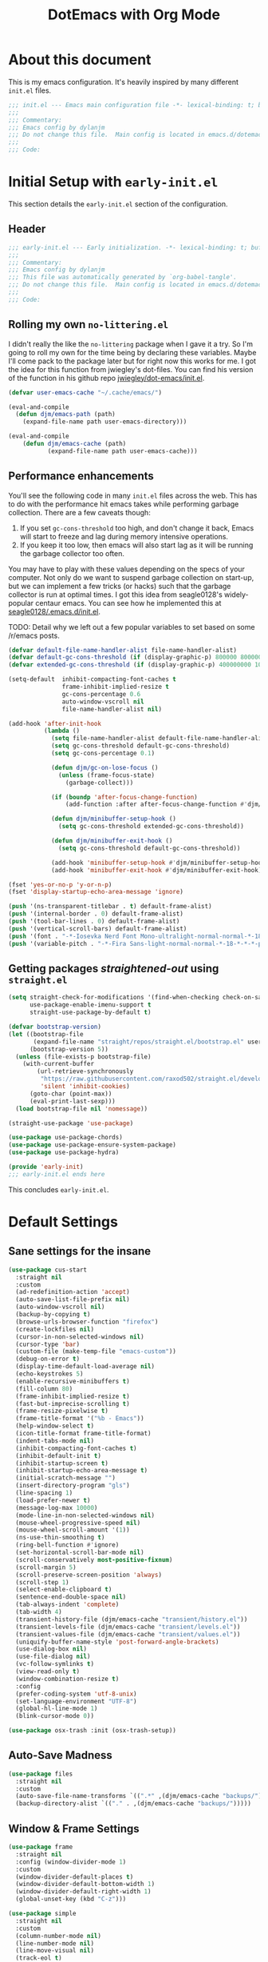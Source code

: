 #+title: DotEmacs with Org Mode
#+property: header-args :tangle "~/dotz/editors/emacs.d/init.el"

* About this document

This is my emacs configuration. It's heavily inspired by many different =init.el= files.

#+BEGIN_SRC emacs-lisp
;;; init.el --- Emacs main configuration file -*- lexical-binding: t; buffer-read-only: t; no-byte-compile: t; coding: utf-8-*-
;;;
;;; Commentary:
;;; Emacs config by dylanjm
;;; Do not change this file.  Main config is located in emacs.d/dotemacs.org
;;;
;;; Code:
#+END_SRC

* Initial Setup with =early-init.el=
:properties:
:header-args: :tangle "~/dotz/editors/emacs.d/early-init.el"
:end:

This section details the =early-init.el= section of the configuration.

** Header
#+BEGIN_SRC emacs-lisp
;;; early-init.el --- Early initialization. -*- lexical-binding: t; buffer-read-only: t; no-byte-compile: t-*-
;;;
;;; Commentary:
;;; Emacs config by dylanjm
;;; This file was automatically generated by `org-babel-tangle'.
;;; Do not change this file.  Main config is located in emacs.d/dotemacs.org
;;;
;;; Code:
#+END_SRC

** Rolling my own =no-littering.el=
I didn't really the like the =no-littering= package when I gave it a try. So I'm
going to roll my own for the time being by declaring these variables. Maybe I'll
come pack to the package later but for right now this works for me. I got the
idea for this function from jwiegley's dot-files. You can find his version of
the function in his github repo [[https://github.com/jwiegley/dot-emacs/blob/master/init.el][jwiegley/dot-emacs/init.el]].

#+BEGIN_SRC emacs-lisp
(defvar user-emacs-cache "~/.cache/emacs/")

(eval-and-compile
  (defun djm/emacs-path (path)
    (expand-file-name path user-emacs-directory)))

(eval-and-compile
    (defun djm/emacs-cache (path)
           (expand-file-name path user-emacs-cache)))
#+END_SRC

** Performance enhancements
You'll see the following code in many =init.el= files across the web. This has
to do with the performance hit emacs takes while performing garbage collection.
There are a few caveats though:

1. If you set =gc-cons-threshold= too high, and don't change it back, Emacs will
   start to freeze and lag during memory intensive operations.
2. If you keep it too low, then emacs will also start lag as it will be running
   the garbage collector too often.

You may have to play with these values depending on the specs of your computer.
Not only do we want to suspend garbage collection on start-up, but we can
implement a few tricks (or hacks) such that the garbage collector is run at
optimal times. I got this idea from seagle0128's widely-popular centaur emacs.
You can see how he implemented this at [[https://github.com/seagle0128/.emacs.d/blob/master/init.el][seagle0128/.emacs.d/init.el]].

TODO: Detail why we left out a few popular variables to set based on some /r/emacs posts.

#+BEGIN_SRC emacs-lisp
(defvar default-file-name-handler-alist file-name-handler-alist)
(defvar default-gc-cons-threshold (if (display-graphic-p) 800000 800000))
(defvar extended-gc-cons-threshold (if (display-graphic-p) 400000000 100000000))

(setq-default  inhibit-compacting-font-caches t
               frame-inhibit-implied-resize t
               gc-cons-percentage 0.6
               auto-window-vscroll nil
               file-name-handler-alist nil)

(add-hook 'after-init-hook
          (lambda ()
            (setq file-name-handler-alist default-file-name-handler-alist)
            (setq gc-cons-threshold default-gc-cons-threshold)
            (setq gc-cons-percentage 0.1)

            (defun djm/gc-on-lose-focus ()
              (unless (frame-focus-state)
                (garbage-collect)))

            (if (boundp 'after-focus-change-function)
                (add-function :after after-focus-change-function #'djm/gc-on-lose-focus))

            (defun djm/minibuffer-setup-hook ()
              (setq gc-cons-threshold extended-gc-cons-threshold))

            (defun djm/minibuffer-exit-hook ()
              (setq gc-cons-threshold default-gc-cons-threshold))

            (add-hook 'minibuffer-setup-hook #'djm/minibuffer-setup-hook)
            (add-hook 'minibuffer-exit-hook #'djm/minibuffer-exit-hook)))
#+END_SRC

#+BEGIN_SRC emacs-lisp
(fset 'yes-or-no-p 'y-or-n-p)
(fset 'display-startup-echo-area-message 'ignore)

(push '(ns-transparent-titlebar . t) default-frame-alist)
(push '(internal-border . 0) default-frame-alist)
(push '(tool-bar-lines . 0) default-frame-alist)
(push '(vertical-scroll-bars) default-frame-alist)
(push '(font . "-*-Iosevka Nerd Font Mono-ultralight-normal-normal-*-18-*-*-*-m-0-iso10646-1") default-frame-alist)
(push '(variable-pitch . "-*-Fira Sans-light-normal-normal-*-18-*-*-*-p-0-iso10646-1") default-frame-alist)
#+END_SRC

** Getting packages /straightened-out/ using =straight.el=

#+BEGIN_SRC emacs-lisp
(setq straight-check-for-modifications '(find-when-checking check-on-save)
      use-package-enable-imenu-support t
      straight-use-package-by-default t)

(defvar bootstrap-version)
(let ((bootstrap-file
       (expand-file-name "straight/repos/straight.el/bootstrap.el" user-emacs-directory))
      (bootstrap-version 5))
  (unless (file-exists-p bootstrap-file)
    (with-current-buffer
        (url-retrieve-synchronously
         "https://raw.githubusercontent.com/raxod502/straight.el/develop/install.el"
         'silent 'inhibit-cookies)
      (goto-char (point-max))
      (eval-print-last-sexp)))
  (load bootstrap-file nil 'nomessage))

(straight-use-package 'use-package)

(use-package use-package-chords)
(use-package use-package-ensure-system-package)
(use-package use-package-hydra)

(provide 'early-init)
;;; early-init.el ends here
#+END_SRC

This concludes =early-init.el=.

* Default Settings

** Sane settings for the insane
#+begin_src emacs-lisp
  (use-package cus-start
    :straight nil
    :custom
    (ad-redefinition-action 'accept)
    (auto-save-list-file-prefix nil)
    (auto-window-vscroll nil)
    (backup-by-copying t)
    (browse-urls-browser-function "firefox")
    (create-lockfiles nil)
    (cursor-in-non-selected-windows nil)
    (cursor-type 'bar)
    (custom-file (make-temp-file "emacs-custom"))
    (debug-on-error t)
    (display-time-default-load-average nil)
    (echo-keystrokes 5)
    (enable-recursive-minibuffers t)
    (fill-column 80)
    (frame-inhibit-implied-resize t)
    (fast-but-imprecise-scrolling t)
    (frame-resize-pixelwise t)
    (frame-title-format '("%b - Emacs"))
    (help-window-select t)
    (icon-title-format frame-title-format)
    (indent-tabs-mode nil)
    (inhibit-compacting-font-caches t)
    (inhibit-default-init t)
    (inhibit-startup-screen t)
    (inhibit-startup-echo-area-message t)
    (initial-scratch-message "")
    (insert-directory-program "gls")
    (line-spacing 1)
    (load-prefer-newer t)
    (message-log-max 10000)
    (mode-line-in-non-selected-windows nil)
    (mouse-wheel-progressive-speed nil)
    (mouse-wheel-scroll-amount '(1))
    (ns-use-thin-smoothing t)
    (ring-bell-function #'ignore)
    (set-horizontal-scroll-bar-mode nil)
    (scroll-conservatively most-positive-fixnum)
    (scroll-margin 5)
    (scroll-preserve-screen-position 'always)
    (scroll-step 1)
    (select-enable-clipboard t)
    (sentence-end-double-space nil)
    (tab-always-indent 'complete)
    (tab-width 4)
    (transient-history-file (djm/emacs-cache "transient/history.el"))
    (transient-levels-file (djm/emacs-cache "transient/levels.el"))
    (transient-values-file (djm/emacs-cache "transient/values.el"))
    (uniquify-buffer-name-style 'post-forward-angle-brackets)
    (use-dialog-box nil)
    (use-file-dialog nil)
    (vc-follow-symlinks t)
    (view-read-only t)
    (window-combination-resize t)
    :config
    (prefer-coding-system 'utf-8-unix)
    (set-language-environment "UTF-8")
    (global-hl-line-mode 1)
    (blink-cursor-mode 0))

  (use-package osx-trash :init (osx-trash-setup))
#+end_src

** Auto-Save Madness

#+begin_src emacs-lisp
  (use-package files
    :straight nil
    :custom
    (auto-save-file-name-transforms `((".*" ,(djm/emacs-cache "backups/") t)))
    (backup-directory-alist `(("." . ,(djm/emacs-cache "backups/")))))
#+end_src

** Window & Frame Settings

#+begin_src emacs-lisp
  (use-package frame
    :straight nil
    :config (window-divider-mode 1)
    :custom
    (window-divider-default-places t)
    (window-divider-default-bottom-width 1)
    (window-divider-default-right-width 1)
    (global-unset-key (kbd "C-z")))

  (use-package simple
    :straight nil
    :custom
    (column-number-mode nil)
    (line-number-mode nil)
    (line-move-visual nil)
    (track-eol t)
    (set-mark-command-repeat-pop t))

  (use-package fringe
    :straight nil
    :custom
    (fringe-indicator-alist (delq (assq 'continuation fringe-indicator-alist)
                                  fringe-indicator-alist))
    :config (fringe-mode '(10 . 8)))

  (use-package ns-win
    :straight nil
    :custom
    (ns-pop-up-frames nil)
    (ns-use-native-fullscreen nil)
    (mac-option-modifier 'meta)
    (mac-command-modifier 'meta)
    (mac-right-command-modifier 'left)
    (mac-right-option-modifier 'none)
    (mac-function-modifier 'hyper))

  (use-package windmove
    :bind (("C-c w l" . windmove-left)
           ("C-c w r" . windmove-right)
           ("C-c w p" . windmove-up)
           ("C-c w n" . windmove-down))
    :custom (windmove-default-keybindings 'shift))
#+end_src

** Picking up where we left off

#+begin_src emacs-lisp
  (use-package focus-autosave-mode :init (focus-autosave-mode))

  (use-package saveplace
    :straight nil
    :init (save-place-mode 1)
    :custom (save-place-file (djm/emacs-cache "places")))

  (use-package savehist
    :straight nil
    :init (savehist-mode 1)
    :custom
    (history-length 1000)
    (history-delete-duplicates t)
    (savehist-autosave-interval 300)
    (savehist-file (djm/emacs-cache "emacs-history"))
    (savehist-save-minibuffer-history 1))

  (use-package autorevert
    :straight nil
    :init (global-auto-revert-mode 1)
    :custom
    (auto-revert-verbose nil)
    (global-auto-revert-non-file-buffers t)
    (auto-revert-use-notify nil))

  (use-package recentf
    :straight nil
    :functions (recentf-save-list)
    :init (recentf-mode 1)
    :custom
    (recentf-save-file (djm/emacs-cache "recentf"))
    (recentf-max-saved-items 200)
    (recentf-max-menu-items 15)
    (recentf-auto-cleanup 'never)
    (recentf-exclude '("\\.?cache"
                       ".cask"
                       "url"
                       "COMMIT_EDITMSG\\'"
                       "bookmarks"
                       "NEWS"
                       "\\.\\(?:gz\\|gif\\|svg\\|png\\|jpe?g\\)$"
                       "^/tmp/"nnn
                       "^/ssh:"
                       "\\.?ido\\.last$"
                       "\\.revive$"
                       "/TAGS$"
                       "^/var/folders/.+$"
                       (lambda (file)
                         (file-in-directory-p file package-user-dir))))
    :config
    (push (expand-file-name recentf-save-file) recentf-exclude)
    (run-at-time nil (* 3 60) (lambda ()
                                (let ((save-silently t)) (recentf-save-list)))))
#+end_src

#+BEGIN_SRC emacs-lisp
  (use-package prog-mode
    :straight nil
    :hook ((prog-mode . prettify-symbols-mode)
           (prog-mode . show-paren-mode)
           (prog-mode . display-line-numbers-mode)
           (prog-mode . display-fill-column-indicator-mode))
    :custom
    (prettify-symbols-unprettify-at-point 'right-edge))


  (use-package vscode-icon)
  (use-package dired
    :straight nil
    :functions (dired wdired-change-to-wdired-mode)
    :bind (:map dired-mode-map
                ("C-c C-p" . wdired-change-to-wdired-mode)
                ("C-c C-r" . dired-rsync)
                ("TAB" . dired-subtree-insert)
                (";" . dired-subtree-remove)
                (":" . dired-git-info-mode))
    :custom
    (dired-auto-revert-buffer t)
    (dired-dwim-target t)
    (dired-guess-shell-gnutar "tar")
    (dired-listing-switches "-alhF --group-directories-first -v")
    (dired-ls-F-marks-symlinks t)
    (dired-recursive-deletes 'always)
    (dired-recursive-copies 'always)
    (dired-use-ls-dired nil)
    :config
    (use-package dired-aux :straight nil)
    (use-package dired-x :straight nil)
    (use-package diredfl :init (diredfl-global-mode 1))
    (use-package dired-ranger)
    (use-package dired-git-info)
    (use-package dired-rsync)
    (use-package dired-subtree)
    (use-package fd-dired)
    (use-package dired-sidebar
      :bind ("M-\\" . dired-sidebar-toggle-sidebar)
      :custom (dired-sidebar-theme 'vscode)))

  (use-package ibuffer
    :bind (([remap list-buffers] . ibuffer))
    :custom
    (ibuffer-expert t))

  (use-package whitespace
    :straight nil
    :hook (((prog-mode text-mode conf-mode) . whitespace-mode)
           (before-save . delete-trailing-whitespace))
    :custom
    (whitespace-style '(face indentation space-after-tab space-before-tab
                             tab-mark empty trailing)))

  (use-package zop-to-char
    :bind (("M-z" . zop-to-char)
           ("M-Z" . zop-up-to-char)))

  (use-package eldoc
    :custom (eldoc-idle-delay 2))

  (use-package which-key
    :custom (which-key-idle-delay 0.5)
    :config (which-key-mode))

  (use-package helpful
    :custom
    (counsel-describe-function-function #'helpful-callable)
    (counsel-describe-variable-function #'helpful-variable)
    :bind
    ([remap describe-function] . helpful-callable)
    ([remap describe-command] . helpful-command)
    ([remap describe-variable] . helpful-variable)
    ([remap describe-key] . helpful-key))

  (use-package async)
  (use-package exec-path-from-shell
    :custom
    (exec-path-from-shell-check-startup-files nil)
    (exec-path-from-shell-variables '("PATH" "MANPATH"))
    (exec-path-from-shell-arguments '("-l"))
    :config
    (exec-path-from-shell-initialize))
#+end_src

* Theme

#+begin_src emacs-lisp
  (use-package doom-themes
    :demand t
    :config
    (load-theme 'doom-gruvbox t)
    (doom-themes-org-config)
    (dolist (face '(region hl-line secondary-selection))
      (set-face-attribute face nil :extend t))
    (with-eval-after-load 'org
      (dolist (face '(org-block
                      org-block-begin-line
                      org-block-end-line
                      org-level-1
                      org-quote))
        (set-face-attribute face nil :extend t)))
    (set-face-attribute 'font-lock-comment-face nil :family "Iosevka Slab"
                        :height 180 :weight 'bold :slant 'italic))

  (use-package minions
    :hook (after-init . minions-mode)
    :custom
    (minions-mode-line-lighter "...")
    (minions-mode-line-delimiters '("" . "")))

  (use-package tab-line
    :disabled t
    :straight nil
    :custom
    (tab-line-new-tab-choice nil)
    (tab-line-separator nil)
    (tab-line-close-button-show nil)
    :init (global-tab-line-mode))
#+end_src

#+begin_src emacs-lisp
  (use-package aggressive-indent
    :commands (aggressive-indent-mode))

  (use-package hungry-delete
    :commands (hungy-delete-mode))

  (use-package key-chord
    :custom (key-chord-two-keys-delay 0.05)
    :init (key-chord-mode 1))

  (use-package prescient
    :custom (prescient-save-file (djm/emacs-cache "prescient-save.el"))
    :config (prescient-persist-mode))

  (use-package company
    :demand t
    :commands global-company-mode
    :bind (:map company-active-map
                ("RET" . nil)
                ([return] . nil)
                ("TAB" . company-complete-selection)
                ([tab] . company-complete-selection)
                ("C-f" . company-complete-common)
                ("C-n" . company-select-next)
                ("C-p" . company-select-previous))
    :custom
    (company-require-match 'never)
    (company-async-timeout 5)
    (company-idle-delay 0)
    (company-minimum-prefix-length 2)
    (company-tooltip-align-annotations t)
    (company-transformers '(company-sort-by-statistics
                            company-sort-by-occurrence))
    (company-frontends '(company-preview-common-frontend
                         company-pseudo-tooltip-frontend
                         company-echo-metadata-frontend))
    (company-backends '(company-capf
                        company-files
                        company-xcode
                        company-keywords))
    :config
    (global-company-mode 1)
    (use-package company-statistics
      :init (company-statistics-mode 1)
      :custom (company-statistics-file
               (djm/emacs-cache "company-statistics-cache.el")))

    (use-package company-math
      :init
      (add-to-list 'company-backends 'company-math-symbols-unicode)
      (add-to-list 'company-backends 'company-math-symbols-latex))
    (use-package company-flx :init (company-flx-mode 1))
    (use-package company-prescient :init (company-prescient-mode 1))
    (use-package company-lsp :init (setq company-lsp-cache-canidates 'auto))
    (use-package company-anaconda
      :config
      (add-to-list 'company-backends 'company-anaconda)))

  (use-package hippie-exp
    :bind (([remap dabbrev-expand] . hippie-expand))
    :custom
    (hippie-expand-try-functions-list '(try-expand-dabbrev
                                        try-expand-dabbrev-all-buffers
                                        try-expand-dabbrev-from-kill
                                        try-complete-file-name-partially
                                        try-complete-file-name
                                        try-expand-all-abbrevs
                                        try-expand-list
                                        try-complete-lisp-symbol-partially
                                        try-complete-lisp-symbol)))

  (use-package yasnippet
    :commands (yas-reload-all)
    :hook ((term-mode . (lambda () (yas-minor-mode -1)))
           (company-mode . yas-minor-mode))
    :config
    (use-package yasnippet-snippets)
    (use-package ivy-yasnippet
      :custom (ivy-yasnippet-new-snippet yas-new-snippet-default))
    (yas-reload-all)
    (yas-global-mode 1))

  (use-package rainbow-delimiters
    :hook (prog-mode . rainbow-delimiters-mode)
    :custom (rainbow-delimters-max-face-count 5))

  (use-package undo-tree :init (global-undo-tree-mode 1))

  (use-package posframe
    :custom
    (posframe-arghandler #'hemacs-posframe-arghandler)
    :config
    (defun hemacs-posframe-arghandler (posframe-buffer arg-name value)
      (let ((info '(:internal-border-width 12 :min-width 80)))
        (or (plist-get info arg-name) value))))

  (use-package which-key-posframe
    :config (which-key-posframe-mode)
    :custom (which-key-posframe-poshandler
             'posframe-poshandler-point-bottom-left-corner))

  (use-package counsel
    :hook ((after-init . ivy-mode)
           (ivy-mode . counsel-mode))

    :bind (("C-x b" . ivy-switch-buffer)
           ("C-x B" . ivy-switch-buffer-other-window)
           ("C-c C-r" . ivy-resume)
           ("C-c v p" . ivy-push-view)
           ("C-c v o" . ivy-pop-view)
           ("C-c v ." . ivy-switch-view)
           :map ivy-minibuffer-map
           ("<tab>" . ivy-alt-done)
           ("C-w" . ivy-yank-word)
           ("C-r" . ivy-previous-line)
           (:map ivy-switch-buffer-map
                 ("C-x k" . ivy-switch-buffer-kill))

           (:map counsel-mode-map
                 ([remap dired] . counsel-dired)
                 ("M-x" . counsel-M-x)
                 ("C-x C-f" . counsel-find-file)
                 ("C-x C-d" . counsel-dired-jump)
                 ("C-x C-l" . counsel-find-library)
                 ("C-x C-r" . counsel-recentf)
                 ("C-x C-v" . counsel-set-variable)
                 ("C-x C-u" . counsel-unicode-char)
                 ("C-x j" . counsel-mark-ring)
                 ("C-c g" . counsel-grep)
                 ("C-c h" . counsel-command-history)
                 ("C-c j" . counsel-git)
                 ("C-c j" . counsel-git-grep)
                 ("C-c r" . counsel-rg)
                 ("C-c z" . counsel-fzf)
                 ("C-c c w" . counsel-colors-web)
                 ("C-h F" . counsel-describe-face)
                 ("C-h f" . counsel-describe-function)
                 ("C-h v" . counsel-describe-variable))

           ("C-s" . swiper)
           ("C-c c s" . swiper-isearch)
           ("C-c c r" . swiper-isearch-backward)
           ("C-S-s" . swiper-all)
           :map swiper-map
           ("M-%" . swiper-query-replace)
           ("M-s" . swiper-isearch-toggle)
           :map isearch-mode-map
           ("M-s" . swiper-isearch-toggle))

    :custom
    (ivy-extra-directories nil)
    (ivy-dynamic-exhibit-delay-ms 250)
    (ivy-use-selectable-prompt t)
    (ivy-format-function #'ivy-format-function-arrow)
    (ivy-height 10)
    (ivy-initial-inputs-alist nil)
    (ivy-case-fold-search-default t)
    (ivy-use-virtual-buffers t)
    (ivy-virtual-abbreviate 'abbreviate)
    (ivy-count-format "(%d/%d) ")

    :config
    (use-package ivy-hydra)
    (use-package ivy-prescient
      :custom (ivy-prescient-retain-classic-highlighting t)
      :init (ivy-prescient-mode 1))

    (use-package ivy-posframe
      :init (ivy-posframe-mode 1)
      :functions (ivy-posframe-display-at-window-bottom-left
                  ivy-posframe-display-at-frame-center)
      :config
      (push (cons #'swiper nil)
            ivy-posframe-display-functions-alist)
      (push (cons t #'ivy-posframe-display-at-frame-center)
            ivy-posframe-display-functions-alist))

    (use-package counsel-projectile
      :after (counsel projectile)
      :config (counsel-projectile-mode 1))

    (use-package auto-insert
      :straight nil
      :bind (("C-c ci a" . auto-insert)))

    (use-package amx
      :init (amx-mode 1)
      :custom (amx-save-file (djm/emacs-cache "amx-items")))

    (when (executable-find "rg")
      (setq counsel-grep-base-command
            "rg -S --no-heading --line-number --color never '%s' %s"))

    (with-eval-after-load 'ivy
      (push (cons #'swiper (cdr (assq t ivy-re-builders-alist)))
            ivy-re-builders-alist)
      (push (cons #'swiper-isearch (cdr (assq t ivy-re-builders-alist)))
            ivy-re-builders-alist)
      (push (cons #'counsel-M-x #'ivy--regex-fuzzy) ivy-re-builders-alist)
      (push (cons t #'ivy--regex-fuzzy) ivy-re-builders-alist)))

  (use-package avy
    :bind (:map dired-mode-map
                ("." . avy-goto-word-or-subword-1))
    :custom (avy-style 'de-bruijn)
    :chords
    ("jj" . avy-goto-char-timer)
    ("jk" . avy-goto-word-or-subword-1)
    ("jl" . avy-goto-line)
    :config (avy-setup-default))

  (use-package dimmer
    :custom (dimmer-exclusion-regexp (rx (or "posframe" "which-key" "*Python*")))
    :config (dimmer-mode))

  (use-package ispell
    :straight nil
    :ensure-system-package (hunspell . "trizen -S hunspell")
    :custom
    (ispell-dictionary "en_US")
    (ispell-program-name (executable-find "hunspell"))
    (ispell-really-hunspell t)
    (ispell-silently-savep t))

  (use-package magit
    :bind (("C-x g" . magit-status)
           ("C-x M-g" . magit-dispatch)
           ("C-c M-g" . magit-file-popup))
    :config
    (use-package git-commit
      :custom (git-commit-summary-max-length 50))

    (use-package git-gutter
      :commands (global-git-gutter-mode)
      :init (global-git-gutter-mode 1)))

  (use-package ace-window
    :bind (("C-x o" . ace-window)))

  (use-package projectile
    :custom
    (projectile-cache-file (djm/emacs-cache "projectile.cache"))
    (projectile-completion-system 'ivy)
    (projectile-enable-caching t)
    (projectile-known-projects-file (djm/emacs-cache "projectile-bookmarks.eld"))
    :config
    (define-key projectile-mode-map (kbd "C-c p") 'projectile-command-map)
    (projectile-mode 1))

  (use-package eterm-256color
    :hook (term-mode . eterm-256color-mode))

  (use-package shell-pop
    :bind ("C-x t" . shell-pop)
    :custom
    (shell-pop-shell-type (quote ("ansi-term" "*ansi-term*" (lambda () (ansi-term shell-pop-term-shell)))))
    (shell-pop-term-shell (getenv "SHELL"))
    :config
    (shell-pop--set-shell-type 'shell-pop-shell-type shell-pop-shell-type))
#+end_src

* Language Support

** Language Server Setup
#+begin_src emacs-lisp
  (use-package lsp-mode
    :hook (python-mode . lsp-deferred)
    :bind (:map lsp-mode-map
                ("C-c C-d" . lsp-describe-thing-at-point))
    :init (setq lsp-auto-guess-root t
                lsp-prefer-flymake nil
                flymake-fringe-indicator-position 'right-fringe)
    :config
    (use-package lsp-clients
      :straight nil
      :init (setq lsp-clients-python-library-directories '("~/.pyenv/shims/")))
    (use-package lsp-python-ms
      :hook (python-mode . (lambda () (require 'lsp-python-ms) (lsp-deferred))))

    (use-package dap-mode
      :hook ((after-init . dap-mode)
             (dap-mode . dap-ui-mode)
             (python-mode . (lambda () (require 'dap-python))))))

  (use-package lsp-ui
    :commands (lsp-ui-mode lsp-ui-doc-hide)
    :hook (lsp-mode . lsp-ui-mode)
    :custom-face
    (lsp-ui-doc-background ((t (:background nil))))
    (lsp-ui-sideline--code-action ((t (:inherit warning))))
    (lsp-ui-doc-header ((t (:inherit (font-lock-string-face italic)))))
    :bind (:map lsp-ui-mode-map
                ([remap xref-find-definitions] . lsp-ui-peek-find-definitions)
                ([remap xref-find-references] . lsp-ui-peek-find-references)
                ("C-c u" . lsp-ui-imenu))
    :custom
    (lsp-ui-doc-use-webkit nil)
    (lsp-ui-doc-enable t)
    (lsp-ui-doc-header t)
    (lsp-ui-doc-include-signature t)
    (lsp-ui-doc-delay 0.7)
    (lsp-ui-doc-position 'top)
    (lsp-ui-doc-border (face-foreground 'default))
    (lsp-eldoc-enable-hove nil)
    (lsp-ui-sideline-ignore-duplicate t)
    :config
    (defun lsp-ui-imenu-hide-mode-line ()
      (setq mode-line-format nil))
    (advice-add #'lsp-ui-menu :after #'lsp-ui-imenu-hide-mode-line))
#+end_src

** Flycheck

#+begin_src emacs-lisp
  (use-package flycheck
    :hook (after-init . global-flycheck-mode)
    :custom
    (flycheck-emacs-lisp-load-path 'inherit)
    (flycheck-indication-mode 'right-fringe)
    (when (fboundp 'define-fringe-bitmap)
      (define-fringe-bitmap 'flycheck-fringe-bitmap-double-arrow
        [16 48 112 240 112 48 16] nil nil 'center))
    :config
    (use-package flycheck-posframe
      :hook (flycheck-mode . flycheck-posframe-mode)
      :config (add-to-list 'flycheck-posframe-inhibit-functions
                           #'(lambda () (bound-and-true-p company-backend))))
    (use-package flycheck-pos-tip
      :defines flycheck-pos-tip-timeout
      :hook (global-flycheck-mode . flycheck-pos-tip-mode)
      :config (setq flycheck-pos-tip-timeout 30))
    (use-package flycheck-popup-tip
      :hook (flycheck-mode . flycheck-popup-tip-mode)))

  (use-package sh-script
    :ensure-system-package shfmt
    :mode ((rx (and (? ".") (or "bash" "zsh"))) . sh-mode)
    :custom
    (sh-indentation 2)
    (sh-basic-offset 2))

  (use-package ess
    :init
    (progn
      (add-to-list 'safe-local-variable-values '(outline-minor-mode))
      (add-to-list 'safe-local-variable-values '(whitespace-style
                                                 face tabs spaces
                                                 trailing lines space-before-tab::space
                                                 newline indentation::space empty
                                                 space-after-tab::space space-mark
#+end_src                                                 tab-mark newline-mark))))

** Python

#+begin_src emacs-lisp
  (use-package python
    :straight nil
    :hook (inferior-python-mode . (lambda ()
                                    (process-query-on-exit-flag
                                     (get-process "Python"))))
    :init
    (setq python-shell-completion-native-enable nil)
    :config
    (when (and (executable-find "ipython")
               (string= python-shell-interpreter "ipython"))
      (setq python-shell-interpreter "python"))

    (use-package anaconda-mode
      :hook (python-mode . anaconda-mode))
    (use-package pip-requirements)
    (use-package live-py-mode)
    (use-package yapfify :hook (python-mode . yapf-mode))
    (use-package eval-in-repl)
    (use-package eval-in-repl-python
      :straight nil
      :init
      (progn
        (defun eir-eval-in-python ()
          "eval-in-repl for Python."
          (interactive)
          (let* ((script-window (selected-window)))
            (eir-repl-start "*Python*" #'run-python)

            (if (and transient-mark-mode mark-active)
                (let* ((body (buffer-substring-no-properties (point) (mark)))
                       (paste (concat "%cpaste -q \n" body "\n--")))
                  (eir-send-to-python paste))

              (beginning-of-line)
              (set-mark (point))
              (python-nav-end-of-statement)
              (python-nav-end-of-block)

              (if (not (equal (point) (mark)))
                  (let* ((body (buffer-substring-no-properties
                                (min (+ 1 (point)) (point-max))
                                (mark)))
                         (paste (concat "%cpaste -q \n" body "\n--")))
                    (eir-send-to-python paste))
                (setq mark-active nil))

              (python-nav-forward-statement)
              (python-shell-switch-to-shell)
              (select-window script-window))))

        (bind-key "C-<return>" 'eir-eval-in-python python-mode-map))))

  (use-package dashboard
    :init (dashboard-setup-startup-hook)
    :custom
    (dashboard-items '((recents . 5)
                       (projects . 5)
                       (bookmarks . 5)
                       (agenda . 5)))
    :config
    (set-face-bold 'dashboard-heading-face t))

  (use-package org
    :straight org-plus-contrib
    :hook (org-mode . visual-line-mode)
    :requires (org-capture org-protocol)
    :custom
    (org-todo-keywords '((sequence "TODO" "DOING" "|" "DONE BUT" "DONE")
                         (sequence "MAYBE" "CANCELED" "|")))
    :config
    (org-add-link-type "project" 'projectile-switch-project-by-name)
    (use-package org-habit-plus
      :straight (org-habit-plus :type git :host github
                                :repo "oddious/org-habit-plus")
      :custom
      (org-habit-scheduled-past-days org-scheduled-past-days)))

  (provide 'init)
  ;;; init.el ends here
#+end_src
